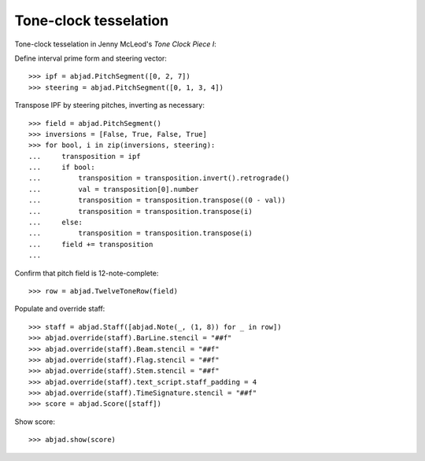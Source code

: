 Tone-clock tesselation
-----------------------

Tone-clock tesselation in Jenny McLeod's `Tone Clock Piece I`:

Define interval prime form and steering vector:

::

    >>> ipf = abjad.PitchSegment([0, 2, 7])
    >>> steering = abjad.PitchSegment([0, 1, 3, 4])

Transpose IPF by steering pitches, inverting as necessary:

::

    >>> field = abjad.PitchSegment()
    >>> inversions = [False, True, False, True]
    >>> for bool, i in zip(inversions, steering):
    ...     transposition = ipf
    ...     if bool:
    ...         transposition = transposition.invert().retrograde()
    ...         val = transposition[0].number
    ...         transposition = transposition.transpose((0 - val))
    ...         transposition = transposition.transpose(i)
    ...     else:
    ...         transposition = transposition.transpose(i)
    ...     field += transposition
    ...

Confirm that pitch field is 12-note-complete:

::

    >>> row = abjad.TwelveToneRow(field)

Populate and override staff:

::

    >>> staff = abjad.Staff([abjad.Note(_, (1, 8)) for _ in row])
    >>> abjad.override(staff).BarLine.stencil = "##f"
    >>> abjad.override(staff).Beam.stencil = "##f"
    >>> abjad.override(staff).Flag.stencil = "##f"
    >>> abjad.override(staff).Stem.stencil = "##f"
    >>> abjad.override(staff).text_script.staff_padding = 4
    >>> abjad.override(staff).TimeSignature.stencil = "##f"
    >>> score = abjad.Score([staff])

Show score:

::

    >>> abjad.show(score)
